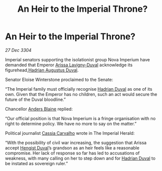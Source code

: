 :PROPERTIES:
:ID:       af86a899-2e4b-4e70-b40e-25d6ca10fbfc
:END:
#+title: An Heir to the Imperial Throne?
#+filetags: :Empire:3304:galnet:

* An Heir to the Imperial Throne?

/27 Dec 3304/

Imperial senators supporting the isolationist group Nova Imperium have demanded that Emperor [[id:34f3cfdd-0536-40a9-8732-13bf3a5e4a70][Arissa Lavigny-Duval]] acknowledge its figurehead,[[id:c4f47591-9c52-441f-8853-536f577de922][Hadrian Augustus Duval]]. 

Senator Eloise Winterstone proclaimed to the Senate: 

“The Imperial family must officially recognise [[id:c4f47591-9c52-441f-8853-536f577de922][Hadrian Duval]] as one of its own. Given that the Emperor has no children, such an act would secure the future of the Duval bloodline.” 

Chancellor [[id:e9679720-e0c1-449e-86a6-a5b3de3613f5][Anders Blaine]] replied: 

“Our official position is that Nova Imperium is a fringe organisation with no right to determine policy. We have no more to say on the matter.” 

Political journalist [[id:745efc38-c548-40c0-81d2-82973c604d37][Cassia Carvalho]] wrote in The Imperial Herald: 

“With the possibility of civil war increasing, the suggestion that Arissa accept [[id:3cb0755e-4deb-442b-898b-3f0c6651636e][Hengist Duval]]’s grandson as an heir feels like a reasonable compromise. Her lack of response so far has led to accusations of weakness, with many calling on her to step down and for [[id:c4f47591-9c52-441f-8853-536f577de922][Hadrian Duval]] to be instated as sovereign ruler.”
